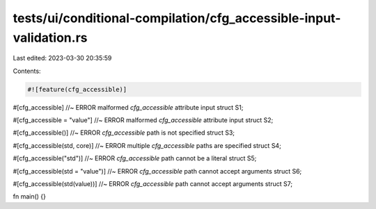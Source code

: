 tests/ui/conditional-compilation/cfg_accessible-input-validation.rs
===================================================================

Last edited: 2023-03-30 20:35:59

Contents:

.. code-block:: rs

    #![feature(cfg_accessible)]

#[cfg_accessible] //~ ERROR malformed `cfg_accessible` attribute input
struct S1;

#[cfg_accessible = "value"] //~ ERROR malformed `cfg_accessible` attribute input
struct S2;

#[cfg_accessible()] //~ ERROR `cfg_accessible` path is not specified
struct S3;

#[cfg_accessible(std, core)] //~ ERROR multiple `cfg_accessible` paths are specified
struct S4;

#[cfg_accessible("std")] //~ ERROR `cfg_accessible` path cannot be a literal
struct S5;

#[cfg_accessible(std = "value")] //~ ERROR `cfg_accessible` path cannot accept arguments
struct S6;

#[cfg_accessible(std(value))] //~ ERROR `cfg_accessible` path cannot accept arguments
struct S7;

fn main() {}



